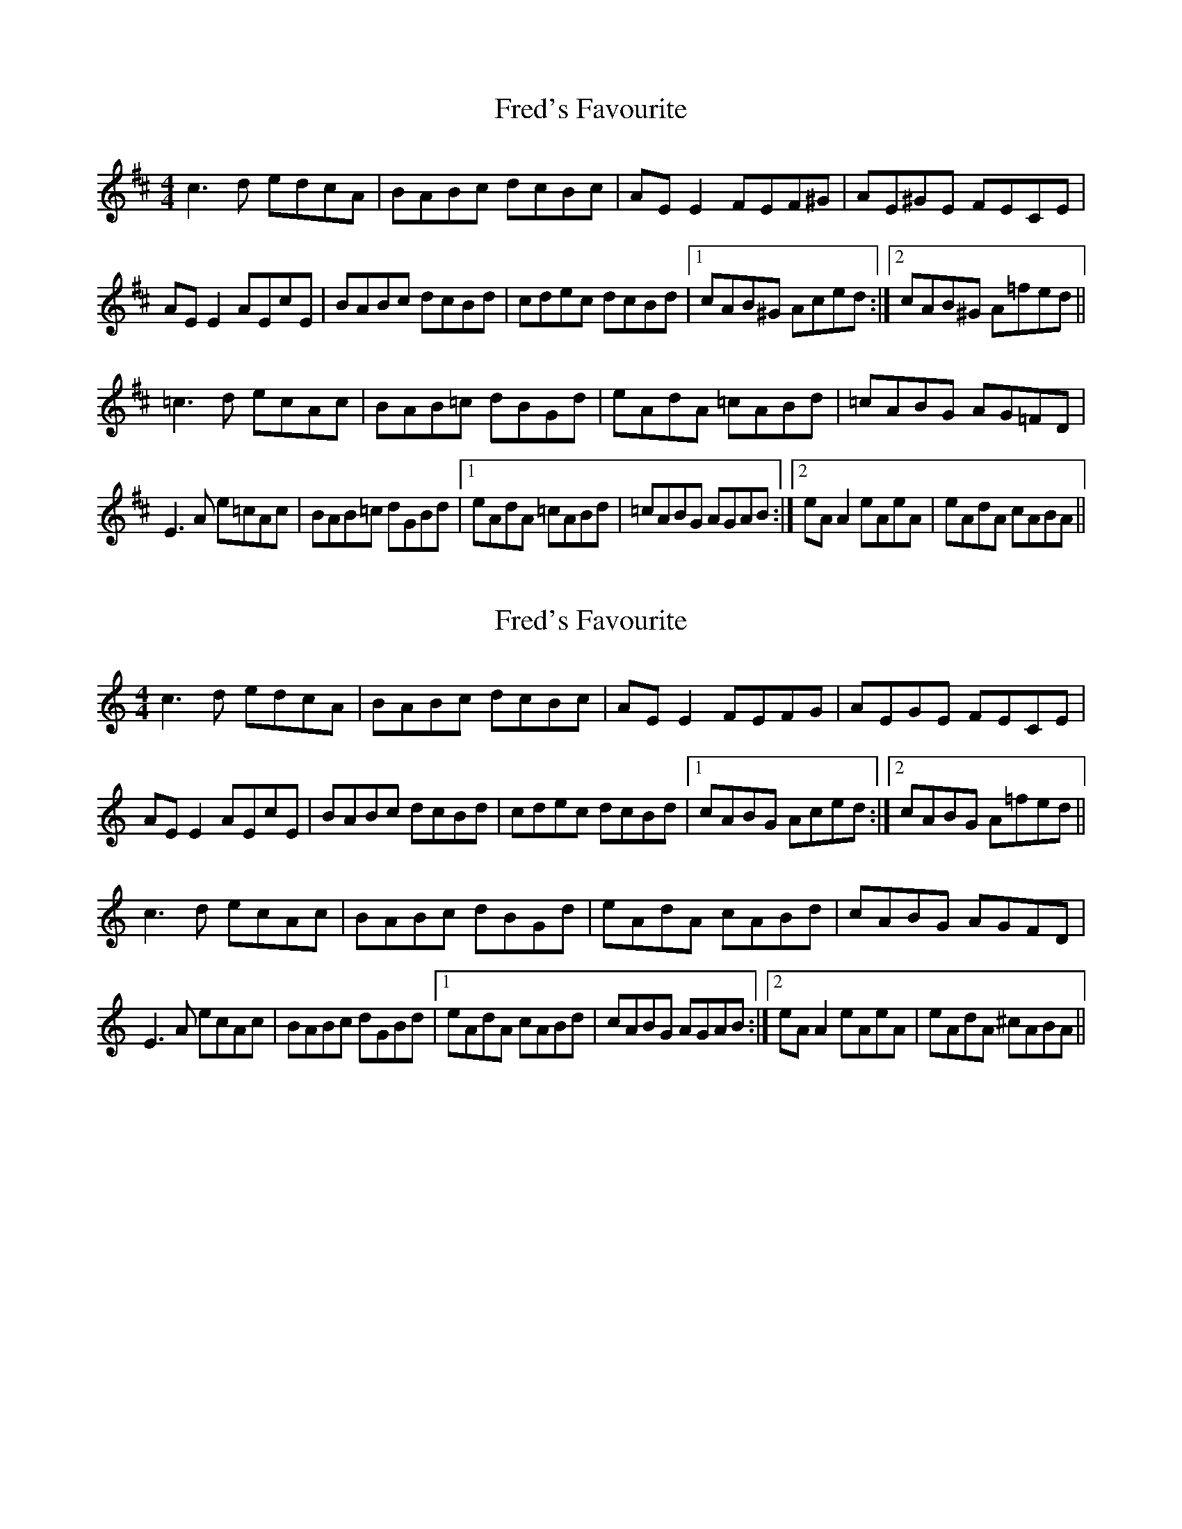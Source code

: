 X: 1
T: Fred's Favourite
Z: Kenny
S: https://thesession.org/tunes/3544#setting3544
R: reel
M: 4/4
L: 1/8
K: Dmaj
c3 d edcA | BABc dcBc | AE E2 FEF^G | AE^GE FECE |
AE E2 AEcE | BABc dcBd | cdec dcBd |1 cAB^G Aced :|2 cAB^G A=fed ||
=c3 d ecAc | BAB=c dBGd | eAdA =cABd | =cABG AG=FD |
E3 A e=cAc | BAB=c dGBd |1 eAdA =cABd | =cABG AGAB :|2 eA A2 eAeA | eAdA cABA ||
X: 2
T: Fred's Favourite
Z: Kerri Coombs
S: https://thesession.org/tunes/3544#setting16570
R: reel
M: 4/4
L: 1/8
K: Amin
c3 d edcA | BABc dcBc | AE E2 FEFG | AEGE FECE |AE E2 AEcE | BABc dcBd | cdec dcBd |1 cABG Aced :|2 cABG A=fed ||c3 d ecAc | BABc dBGd | eAdA cABd | cABG AGFD |E3 A ecAc | BABc dGBd |1 eAdA cABd | cABG AGAB :|2 eA A2 eAeA | eAdA ^cABA ||
X: 3
T: Fred's Favourite
Z: Fliúiteadóir
S: https://thesession.org/tunes/3544#setting24894
R: reel
M: 4/4
L: 1/8
K: Amaj
| c2 cd edcA| B2Bc dcBc |A ~E3 F3B|A2GAFE E2|
| cE ~E2 cEAc| B2Bc dcBA |(3Bcd ec dcBd |cAAG A4:|
K: A min
|c2cB ABcA |BcBA G2 Bd | (3efg dB cBAG | EAAG A2 AB |
| c ~A3 ecAc| ~B3c dGBd | ~e2dB cBAG | EAAG A4:|
X: 4
T: Fred's Favourite
Z: JACKB
S: https://thesession.org/tunes/3544#setting24943
R: reel
M: 4/4
L: 1/8
K: Gmaj
| B2 Bc dcBG| A2 AB cBAB |GD3 E3A|G2 FGED D2|
| BD D2 BDGB| A2AB cBAG |(3ABc dB cBAc |BGGF G4:|
K:Gmin
|B2 BA GABG |ABAG F2 Ac | (3def cA BAGF | DGGF G2 GA |
| BG3 dBGB| A3B cFAc | d2cA BAGF | DGGF G4:|
X: 5
T: Fred's Favourite
Z: JACKB
S: https://thesession.org/tunes/3544#setting24944
R: reel
M: 4/4
L: 1/8
K: Amaj
| c2 cd edcA| B2 Bc dcBc |AE3 F3B|A2 GA FE E2|
| cE E2 cEAc| B2 Bc dcBA |(3Bcd ec dcBd |cAAG A4:|
K: Amin
|c3B A3c |B3A G2 (3Bcd | e3d cBAG | EAAG A3B |
| cA3 ecAc| B3c dGBd | e2 dB cBAG | EAAG A4:|
